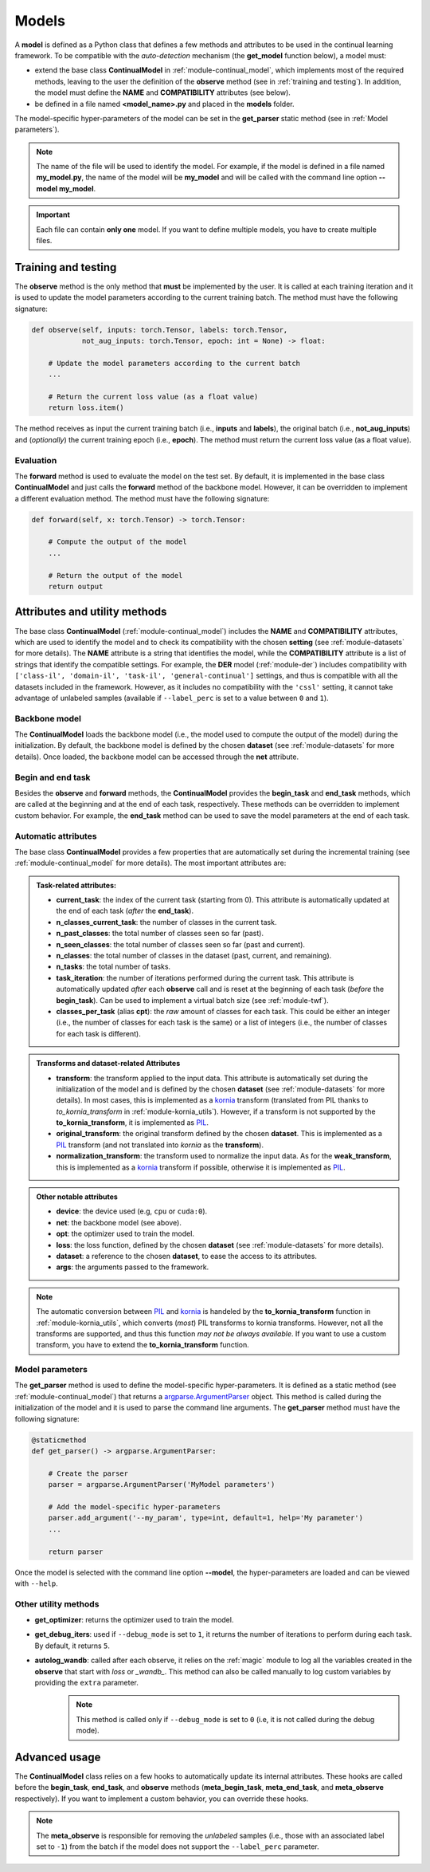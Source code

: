 .. _module-models:

Models
========

A **model** is defined as a Python class that defines a few methods and attributes to be used in the continual learning framework.
To be compatible with the *auto-detection* mechanism (the **get_model** function below), a model must:

* extend the base class **ContinualModel** in :ref:`module-continual_model`, which implements most of the required methods, leaving to the user the definition of the **observe** method (see in :ref:`training and testing`). In addition, the model must define the **NAME** and **COMPATIBILITY** attributes (see below).

* be defined in a file named **<model_name>.py** and placed in the **models** folder. 

The model-specific hyper-parameters of the model can be set in the **get_parser** static method (see in :ref:`Model parameters`). 

.. note::
    The name of the file will be used to identify the model. For example, if the model is defined in a file named **my_model.py**, the name of the model will be **my_model** and will be called with the command line option **--model my_model**.

.. important::
    Each file can contain **only one** model. If you want to define multiple models, you have to create multiple files.

Training and testing
--------------------

The **observe** method is the only method that **must** be implemented by the user. It is called at each training iteration and it is used to update the model parameters according to the current training batch. The method must have the following signature:

.. code-block:: python

    def observe(self, inputs: torch.Tensor, labels: torch.Tensor,
                not_aug_inputs: torch.Tensor, epoch: int = None) -> float:

        # Update the model parameters according to the current batch
        ...

        # Return the current loss value (as a float value)
        return loss.item()

The method receives as input the current training batch (i.e., **inputs** and **labels**), the original batch (i.e., **not_aug_inputs**) and (*optionally*) the current training epoch (i.e., **epoch**). The method must return the current loss value (as a float value).

Evaluation
~~~~~~~~~~

The **forward** method is used to evaluate the model on the test set. By default, it is implemented in the base class **ContinualModel** and just calls the **forward** method of the backbone model. However, it can be overridden to implement a different evaluation method. The method must have the following signature:

.. code-block:: python

    def forward(self, x: torch.Tensor) -> torch.Tensor:

        # Compute the output of the model
        ...

        # Return the output of the model
        return output

Attributes and utility methods
-------------------------------

The base class **ContinualModel** (:ref:`module-continual_model`) includes the **NAME** and **COMPATIBILITY** attributes, which are used to identify the model and to check its compatibility with the chosen **setting** (see :ref:`module-datasets` for more details). The **NAME** attribute is a string that identifies the model, while the **COMPATIBILITY** attribute is a list of strings that identify the compatible settings. For example, the **DER** model (:ref:`module-der`) includes compatibility with ``['class-il', 'domain-il', 'task-il', 'general-continual']`` settings, and thus is compatible with all the datasets included in the framework. However, as it includes no compatibility with the ``'cssl'`` setting, it cannot take advantage of unlabeled samples (available if ``--label_perc`` is set to a value between ``0`` and ``1``).

Backbone model
~~~~~~~~~~~~~~

The **ContinualModel** loads the backbone model (i.e., the model used to compute the output of the model) during the initialization. By default, the backbone model is defined by the chosen **dataset** (see :ref:`module-datasets` for more details). Once loaded, the backbone model can be accessed through the **net** attribute.

Begin and end task
~~~~~~~~~~~~~~~~~~

Besides the **observe** and **forward** methods, the **ContinualModel** provides the **begin_task** and **end_task** methods, which are called at the beginning and at the end of each task, respectively. These methods can be overridden to implement custom behavior. For example, the **end_task** method can be used to save the model parameters at the end of each task.

Automatic attributes
~~~~~~~~~~~~~~~~~~~~

The base class **ContinualModel** provides a few properties that are automatically set during the incremental training (see :ref:`module-continual_model` for more details). The most important attributes are:

.. admonition:: Task-related attributes:

    - **current_task**: the index of the current task (starting from 0). This attribute is automatically updated at the end of each task (*after* the **end_task**).

    - **n_classes_current_task**: the number of classes in the current task.

    - **n_past_classes**: the total number of classes seen so far (past).

    - **n_seen_classes**: the total number of classes seen so far (past and current).

    - **n_classes**: the total number of classes in the dataset (past, current, and remaining).

    - **n_tasks**: the total number of tasks.

    - **task_iteration**: the number of iterations performed during the current task. This attribute is automatically updated *after* each **observe** call and is reset at the beginning of each task (*before* the **begin_task**). Can be used to implement a virtual batch size (see :ref:`module-twf`).

    - **classes_per_task** (alias **cpt**): the *raw* amount of classes for each task. This could be either an integer (i.e., the number of classes for each task is the same) or a list of integers (i.e., the number of classes for each task is different).

.. admonition:: Transforms and dataset-related Attributes

    - **transform**: the transform applied to the input data. This attribute is automatically set during the initialization of the model and is defined by the chosen **dataset** (see :ref:`module-datasets` for more details). In most cases, this is implemented as a `kornia <https://github.com/kornia/kornia>`_ transform (translated from PIL thanks to `to_kornia_transform` in :ref:`module-kornia_utils`). However, if a transform is not supported by the **to_kornia_transform**, it is implemented as `PIL <https://pillow.readthedocs.io/en/stable/>`_.

    - **original_transform**: the original transform defined by the chosen **dataset**. This is implemented as a `PIL <https://pillow.readthedocs.io/en/stable/>`_ transform (and not translated into `kornia` as the **transform**).

    - **normalization_transform**: the transform used to normalize the input data. As for the **weak_transform**, this is implemented as a `kornia <https://github.com/kornia/kornia>`_ transform if possible, otherwise it is implemented as `PIL <https://pillow.readthedocs.io/en/stable/>`_.

.. admonition:: Other notable attributes
    
    - **device**: the device used (e.g, ``cpu`` or ``cuda:0``).

    - **net**: the backbone model (see above).

    - **opt**: the optimizer used to train the model.

    - **loss**: the loss function, defined by the chosen **dataset** (see :ref:`module-datasets` for more details).

    - **dataset**: a reference to the chosen **dataset**, to ease the access to its attributes.

    - **args**: the arguments passed to the framework.

.. note::
    The automatic conversion between `PIL <https://pillow.readthedocs.io/en/stable/>`_ and `kornia <https://github.com/kornia/kornia>`_ is handeled by the **to_kornia_transform** function in :ref:`module-kornia_utils`, which converts (*most*) PIL transforms to kornia transforms. However, not all the transforms are supported, and thus this function *may not be always available*. If you want to use a custom transform, you have to extend the **to_kornia_transform** function.

Model parameters
~~~~~~~~~~~~~~~~~

The **get_parser** method is used to define the model-specific hyper-parameters. It is defined as a static method (see :ref:`module-continual_model`) that returns a `argparse.ArgumentParser <https://docs.python.org/3/library/argparse.html#argparse.ArgumentParser>`_ object. This method is called during the initialization of the model and it is used to parse the command line arguments. The **get_parser** method must have the following signature:

.. code-block:: python

    @staticmethod
    def get_parser() -> argparse.ArgumentParser:

        # Create the parser
        parser = argparse.ArgumentParser('MyModel parameters')

        # Add the model-specific hyper-parameters
        parser.add_argument('--my_param', type=int, default=1, help='My parameter')
        ...

        return parser

Once the model is selected with the command line option **--model**, the hyper-parameters are loaded and can be viewed with ``--help``.

Other utility methods
~~~~~~~~~~~~~~~~~~~~~

* **get_optimizer**: returns the optimizer used to train the model.

* **get_debug_iters**: used if ``--debug_mode`` is set to ``1``, it returns the number of iterations to perform during each task. By default, it returns ``5``.

* **autolog_wandb**: called after each observe, it relies on the :ref:`magic` module to log all the variables created in the **observe** that start with *loss* or *_wandb_*. This method can also be called manually to log custom variables by providing the ``extra`` parameter. 
    .. note::
        This method is called only if ``--debug_mode`` is set to ``0`` (i.e, it is not called during the debug mode). 

Advanced usage
---------------

The **ContinualModel** class relies on a few hooks to automatically update its internal attributes. These hooks are called before the **begin_task**, **end_task**, and **observe** methods (**meta_begin_task**, **meta_end_task**, and **meta_observe** respectively). If you want to implement a custom behavior, you can override these hooks. 

.. note::
    The **meta_observe** is responsible for removing the *unlabeled* samples (i.e., those with an associated label set to ``-1``) from the batch if the model does not support the ``--label_perc`` parameter.